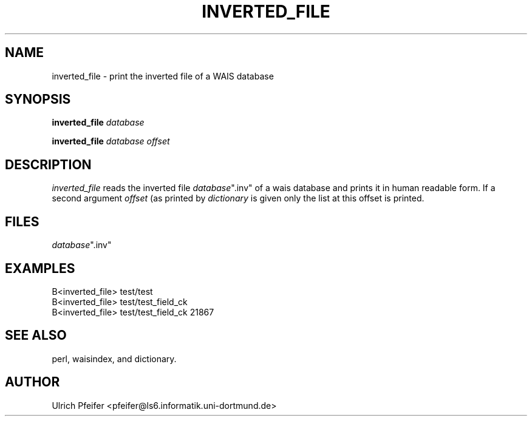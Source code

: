 .\" -*- mode: troff; coding: utf-8 -*-
.\" Automatically generated by Pod::Man 5.01 (Pod::Simple 3.43)
.\"
.\" Standard preamble:
.\" ========================================================================
.de Sp \" Vertical space (when we can't use .PP)
.if t .sp .5v
.if n .sp
..
.de Vb \" Begin verbatim text
.ft CW
.nf
.ne \\$1
..
.de Ve \" End verbatim text
.ft R
.fi
..
.\" \*(C` and \*(C' are quotes in nroff, nothing in troff, for use with C<>.
.ie n \{\
.    ds C` ""
.    ds C' ""
'br\}
.el\{\
.    ds C`
.    ds C'
'br\}
.\"
.\" Escape single quotes in literal strings from groff's Unicode transform.
.ie \n(.g .ds Aq \(aq
.el       .ds Aq '
.\"
.\" If the F register is >0, we'll generate index entries on stderr for
.\" titles (.TH), headers (.SH), subsections (.SS), items (.Ip), and index
.\" entries marked with X<> in POD.  Of course, you'll have to process the
.\" output yourself in some meaningful fashion.
.\"
.\" Avoid warning from groff about undefined register 'F'.
.de IX
..
.nr rF 0
.if \n(.g .if rF .nr rF 1
.if (\n(rF:(\n(.g==0)) \{\
.    if \nF \{\
.        de IX
.        tm Index:\\$1\t\\n%\t"\\$2"
..
.        if !\nF==2 \{\
.            nr % 0
.            nr F 2
.        \}
.    \}
.\}
.rr rF
.\" ========================================================================
.\"
.IX Title "INVERTED_FILE 1"
.TH INVERTED_FILE 1 2024-11-12 "perl v5.38.2" "User Contributed Perl Documentation"
.\" For nroff, turn off justification.  Always turn off hyphenation; it makes
.\" way too many mistakes in technical documents.
.if n .ad l
.nh
.SH NAME
inverted_file \- print the inverted file of a WAIS database
.SH SYNOPSIS
.IX Header "SYNOPSIS"
\&\fBinverted_file\fR \fIdatabase\fR
.PP
\&\fBinverted_file\fR \fIdatabase\fR \fIoffset\fR
.SH DESCRIPTION
.IX Header "DESCRIPTION"
\&\fIinverted_file\fR reads the inverted file \fIdatabase\fR\f(CW\*(C`.inv\*(C'\fR of a wais
database and prints it in human readable form. If a second argument
\&\fIoffset\fR (as printed by \fIdictionary\fR is given only the list at this
offset is printed.
.SH FILES
.IX Header "FILES"
\&\fIdatabase\fR\f(CW\*(C`.inv\*(C'\fR
.SH EXAMPLES
.IX Header "EXAMPLES"
.Vb 1
\&        B<inverted_file> test/test
\&
\&        B<inverted_file> test/test_field_ck
\&
\&        B<inverted_file> test/test_field_ck 21867
.Ve
.SH "SEE ALSO"
.IX Header "SEE ALSO"
perl, waisindex, and dictionary.
.SH AUTHOR
.IX Header "AUTHOR"
Ulrich Pfeifer <pfeifer@ls6.informatik.uni\-dortmund.de>
